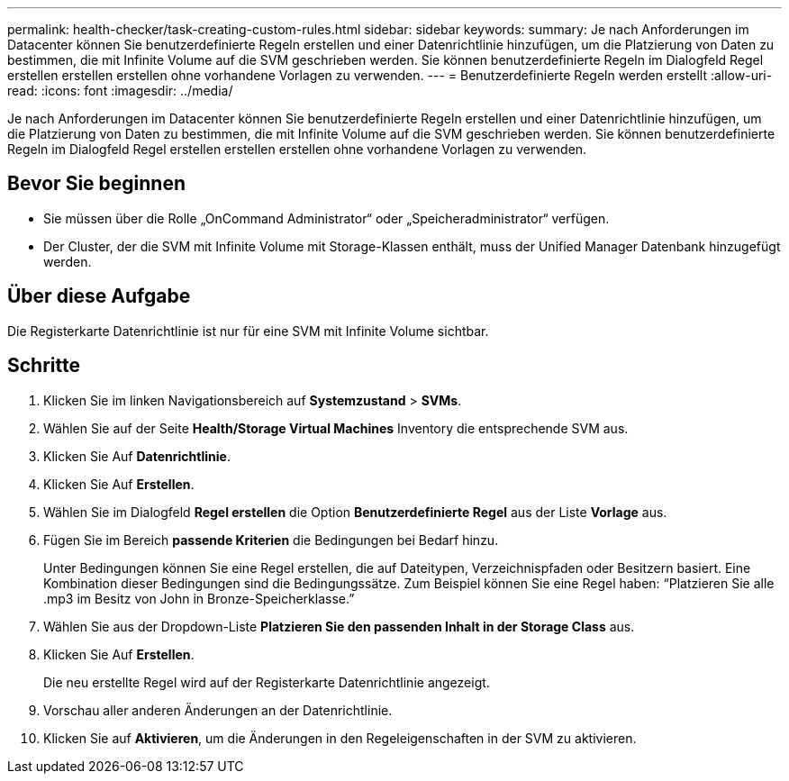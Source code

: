 ---
permalink: health-checker/task-creating-custom-rules.html 
sidebar: sidebar 
keywords:  
summary: Je nach Anforderungen im Datacenter können Sie benutzerdefinierte Regeln erstellen und einer Datenrichtlinie hinzufügen, um die Platzierung von Daten zu bestimmen, die mit Infinite Volume auf die SVM geschrieben werden. Sie können benutzerdefinierte Regeln im Dialogfeld Regel erstellen erstellen erstellen ohne vorhandene Vorlagen zu verwenden. 
---
= Benutzerdefinierte Regeln werden erstellt
:allow-uri-read: 
:icons: font
:imagesdir: ../media/


[role="lead"]
Je nach Anforderungen im Datacenter können Sie benutzerdefinierte Regeln erstellen und einer Datenrichtlinie hinzufügen, um die Platzierung von Daten zu bestimmen, die mit Infinite Volume auf die SVM geschrieben werden. Sie können benutzerdefinierte Regeln im Dialogfeld Regel erstellen erstellen erstellen ohne vorhandene Vorlagen zu verwenden.



== Bevor Sie beginnen

* Sie müssen über die Rolle „OnCommand Administrator“ oder „Speicheradministrator“ verfügen.
* Der Cluster, der die SVM mit Infinite Volume mit Storage-Klassen enthält, muss der Unified Manager Datenbank hinzugefügt werden.




== Über diese Aufgabe

Die Registerkarte Datenrichtlinie ist nur für eine SVM mit Infinite Volume sichtbar.



== Schritte

. Klicken Sie im linken Navigationsbereich auf *Systemzustand* > *SVMs*.
. Wählen Sie auf der Seite *Health/Storage Virtual Machines* Inventory die entsprechende SVM aus.
. Klicken Sie Auf *Datenrichtlinie*.
. Klicken Sie Auf *Erstellen*.
. Wählen Sie im Dialogfeld *Regel erstellen* die Option *Benutzerdefinierte Regel* aus der Liste *Vorlage* aus.
. Fügen Sie im Bereich *passende Kriterien* die Bedingungen bei Bedarf hinzu.
+
Unter Bedingungen können Sie eine Regel erstellen, die auf Dateitypen, Verzeichnispfaden oder Besitzern basiert. Eine Kombination dieser Bedingungen sind die Bedingungssätze. Zum Beispiel können Sie eine Regel haben: "`Platzieren Sie alle .mp3 im Besitz von John in Bronze-Speicherklasse.`"

. Wählen Sie aus der Dropdown-Liste *Platzieren Sie den passenden Inhalt in der Storage Class* aus.
. Klicken Sie Auf *Erstellen*.
+
Die neu erstellte Regel wird auf der Registerkarte Datenrichtlinie angezeigt.

. Vorschau aller anderen Änderungen an der Datenrichtlinie.
. Klicken Sie auf *Aktivieren*, um die Änderungen in den Regeleigenschaften in der SVM zu aktivieren.

